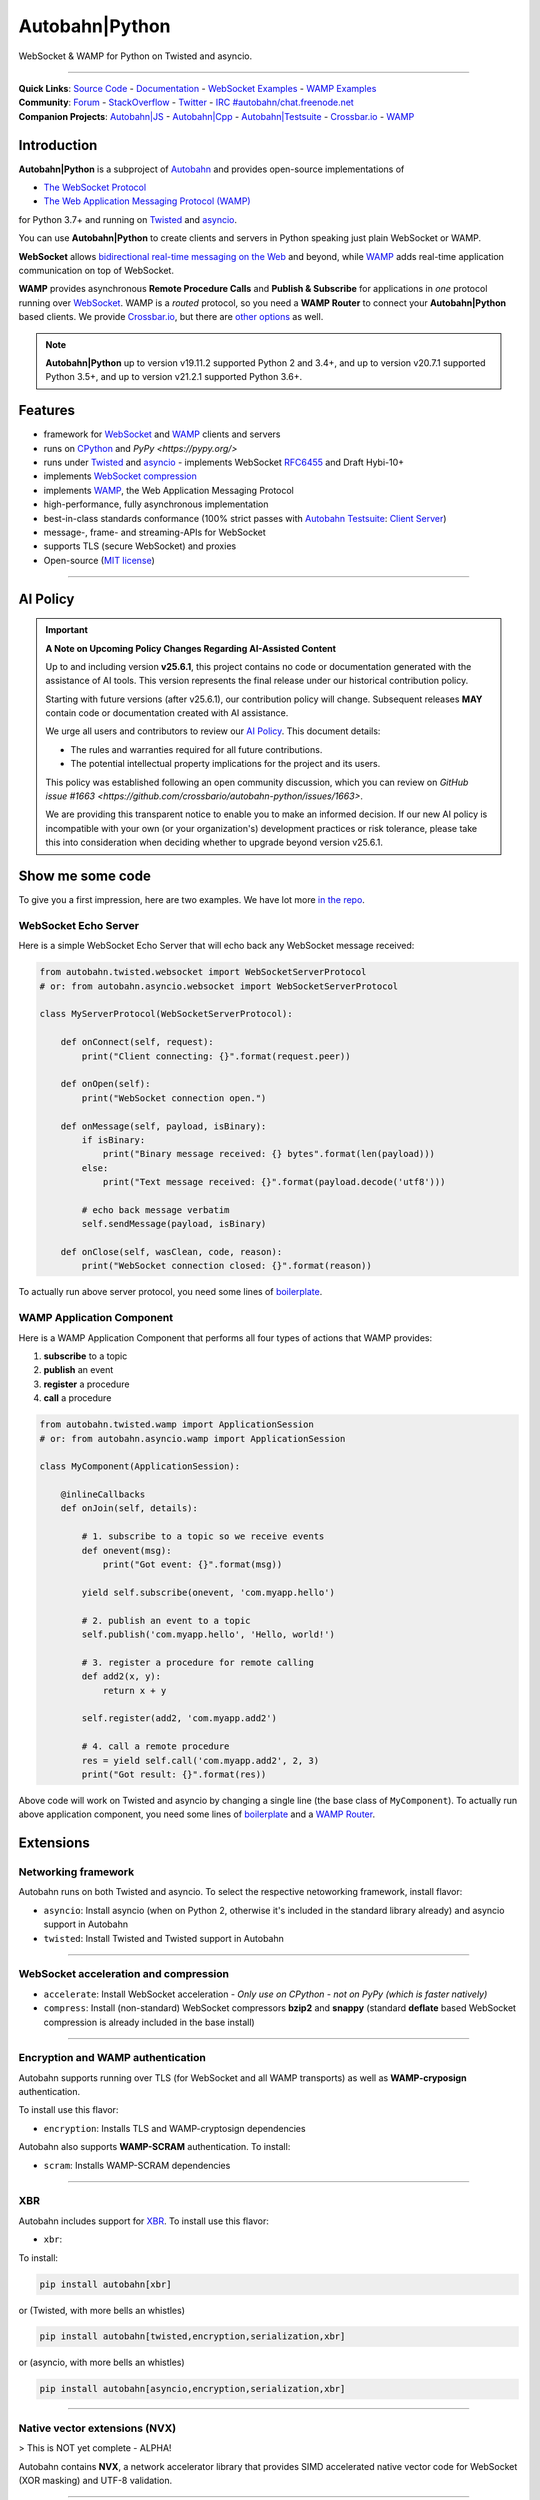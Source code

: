 Autobahn\|Python
================

WebSocket & WAMP for Python on Twisted and asyncio.

| |Version|  |CI Test Status|  |CI Deploy Status|  |CI Docker Status|  |CI EXE Status|  |Docs|  |Docker Images|  |EXE Download|

--------------

| **Quick Links**: `Source Code <https://github.com/crossbario/autobahn-python>`__ - `Documentation <https://autobahn.readthedocs.io/en/latest/>`__ - `WebSocket Examples <https://autobahn.readthedocs.io/en/latest/websocket/examples.html>`__ - `WAMP Examples <https://autobahn.readthedocs.io/en/latest/wamp/examples.html>`__
| **Community**: `Forum <https://crossbar.discourse.group/>`__ - `StackOverflow <https://stackoverflow.com/questions/tagged/autobahn>`__ - `Twitter <https://twitter.com/autobahnws>`__ - `IRC #autobahn/chat.freenode.net <https://webchat.freenode.net/>`__
| **Companion Projects**: `Autobahn|JS <https://github.com/crossbario/autobahn-js/>`__ - `Autobahn|Cpp <https://github.com/crossbario/autobahn-cpp>`__ - `Autobahn|Testsuite <https://github.com/crossbario/autobahn-testsuite>`__ - `Crossbar.io <https://crossbar.io>`__ - `WAMP <https://wamp-proto.org>`__

Introduction
------------

**Autobahn\|Python** is a subproject of `Autobahn <https://crossbar.io/autobahn>`__ and provides open-source
implementations of

-  `The WebSocket Protocol <https://tools.ietf.org/html/rfc6455>`__
-  `The Web Application Messaging Protocol (WAMP) <https://wamp-proto.org/>`__

for Python 3.7+ and running on `Twisted <https://twistedmatrix.com/>`__ and `asyncio <https://docs.python.org/3/library/asyncio.html>`__.

You can use **Autobahn\|Python** to create clients and servers in Python speaking just plain WebSocket or WAMP.

**WebSocket** allows `bidirectional real-time messaging on the Web <https://crossbario.com/blog/post/websocket-why-what-can-i-use-it/>`__ and beyond, while `WAMP <https://wamp-proto.org/>`__ adds real-time application communication on top of WebSocket.

**WAMP** provides asynchronous **Remote Procedure Calls** and **Publish & Subscribe** for applications in *one* protocol running over `WebSocket <https://tools.ietf.org/html/rfc6455>`__. WAMP is a *routed* protocol, so you need a **WAMP Router** to connect your **Autobahn\|Python** based clients. We provide `Crossbar.io <https://crossbar.io>`__, but there are `other options <https://wamp-proto.org/implementations.html#routers>`__ as well.

.. note::

    **Autobahn\|Python** up to version v19.11.2 supported Python 2 and 3.4+,
    and up to version v20.7.1 supported Python 3.5+,
    and up to version v21.2.1 supported Python 3.6+.

Features
--------

-  framework for `WebSocket <https://tools.ietf.org/html/rfc6455>`__ and `WAMP <https://wamp-proto.org/>`__ clients and servers
-  runs on `CPython <https://python.org/>`__ and `PyPy <https://pypy.org/>`
-  runs under `Twisted <https://twistedmatrix.com/>`__ and `asyncio <https://docs.python.org/3/library/asyncio.html>`__ - implements WebSocket
   `RFC6455 <https://tools.ietf.org/html/rfc6455>`__ and Draft Hybi-10+
-  implements `WebSocket compression <https://tools.ietf.org/html/draft-ietf-hybi-permessage-compression>`__
-  implements `WAMP <https://wamp-proto.org/>`__, the Web Application Messaging Protocol
-  high-performance, fully asynchronous implementation
-  best-in-class standards conformance (100% strict passes with `Autobahn Testsuite <https://crossbar.io/autobahn#testsuite>`__: `Client <https://autobahn.ws/testsuite/reports/clients/index.html>`__ `Server <https://autobahn.ws/testsuite/reports/servers/index.html>`__)
-  message-, frame- and streaming-APIs for WebSocket
-  supports TLS (secure WebSocket) and proxies
-  Open-source (`MIT license <https://github.com/crossbario/autobahn-python/blob/master/LICENSE>`__)

-----

AI Policy
---------

.. important::

   **A Note on Upcoming Policy Changes Regarding AI-Assisted Content**

   Up to and including version **v25.6.1**, this project contains no code or documentation
   generated with the assistance of AI tools. This version represents the final release under
   our historical contribution policy.

   Starting with future versions (after v25.6.1), our contribution policy will change.
   Subsequent releases **MAY** contain code or documentation created with AI assistance.

   We urge all users and contributors to review our `AI Policy <AI_POLICY.rst>`_. This document
   details:

   - The rules and warranties required for all future contributions.
   - The potential intellectual property implications for the project and its users.

   This policy was established following an open community discussion, which you can review
   on `GitHub issue #1663 <https://github.com/crossbario/autobahn-python/issues/1663>`.

   We are providing this transparent notice to enable you to make an informed decision.
   If our new AI policy is incompatible with your own (or your organization's) development
   practices or risk tolerance, please take this into consideration when deciding whether
   to upgrade beyond version v25.6.1.

Show me some code
-----------------

To give you a first impression, here are two examples. We have lot more `in the repo <https://github.com/crossbario/autobahn-python/tree/master/examples>`__.

WebSocket Echo Server
~~~~~~~~~~~~~~~~~~~~~

Here is a simple WebSocket Echo Server that will echo back any WebSocket
message received:

.. code:: python

    from autobahn.twisted.websocket import WebSocketServerProtocol
    # or: from autobahn.asyncio.websocket import WebSocketServerProtocol

    class MyServerProtocol(WebSocketServerProtocol):

        def onConnect(self, request):
            print("Client connecting: {}".format(request.peer))

        def onOpen(self):
            print("WebSocket connection open.")

        def onMessage(self, payload, isBinary):
            if isBinary:
                print("Binary message received: {} bytes".format(len(payload)))
            else:
                print("Text message received: {}".format(payload.decode('utf8')))

            # echo back message verbatim
            self.sendMessage(payload, isBinary)

        def onClose(self, wasClean, code, reason):
            print("WebSocket connection closed: {}".format(reason))

To actually run above server protocol, you need some lines of `boilerplate <https://autobahn.readthedocs.io/en/latest/websocket/programming.html#running-a-server>`__.

WAMP Application Component
~~~~~~~~~~~~~~~~~~~~~~~~~~

Here is a WAMP Application Component that performs all four types of
actions that WAMP provides:

#. **subscribe** to a topic
#. **publish** an event
#. **register** a procedure
#. **call** a procedure

.. code:: python

    from autobahn.twisted.wamp import ApplicationSession
    # or: from autobahn.asyncio.wamp import ApplicationSession

    class MyComponent(ApplicationSession):

        @inlineCallbacks
        def onJoin(self, details):

            # 1. subscribe to a topic so we receive events
            def onevent(msg):
                print("Got event: {}".format(msg))

            yield self.subscribe(onevent, 'com.myapp.hello')

            # 2. publish an event to a topic
            self.publish('com.myapp.hello', 'Hello, world!')

            # 3. register a procedure for remote calling
            def add2(x, y):
                return x + y

            self.register(add2, 'com.myapp.add2')

            # 4. call a remote procedure
            res = yield self.call('com.myapp.add2', 2, 3)
            print("Got result: {}".format(res))

Above code will work on Twisted and asyncio by changing a single line
(the base class of ``MyComponent``). To actually run above application component, you need some lines of `boilerplate <https://autobahn.readthedocs.io/en/latest/wamp/programming.html#running-components>`__ and a `WAMP Router <https://autobahn.readthedocs.io/en/latest/wamp/programming.html#running-a-wamp-router>`__.


Extensions
----------

Networking framework
~~~~~~~~~~~~~~~~~~~~

Autobahn runs on both Twisted and asyncio. To select the respective netoworking framework, install flavor:

* ``asyncio``: Install asyncio (when on Python 2, otherwise it's included in the standard library already) and asyncio support in Autobahn
* ``twisted``: Install Twisted and Twisted support in Autobahn

-----


WebSocket acceleration and compression
~~~~~~~~~~~~~~~~~~~~~~~~~~~~~~~~~~~~~~

* ``accelerate``: Install WebSocket acceleration - *Only use on CPython - not on PyPy (which is faster natively)*
* ``compress``: Install (non-standard) WebSocket compressors **bzip2** and **snappy** (standard **deflate** based WebSocket compression is already included in the base install)

-----


Encryption and WAMP authentication
~~~~~~~~~~~~~~~~~~~~~~~~~~~~~~~~~~

Autobahn supports running over TLS (for WebSocket and all WAMP transports) as well as **WAMP-cryposign** authentication.

To install use this flavor:

* ``encryption``: Installs TLS and WAMP-cryptosign dependencies

Autobahn also supports **WAMP-SCRAM** authentication. To install:

* ``scram``: Installs WAMP-SCRAM dependencies

-----


XBR
~~~

Autobahn includes support for `XBR <https://xbr.network/>`__. To install use this flavor:

* ``xbr``:

To install:

.. code:: console

    pip install autobahn[xbr]

or (Twisted, with more bells an whistles)

.. code:: console

    pip install autobahn[twisted,encryption,serialization,xbr]

or (asyncio, with more bells an whistles)

.. code:: console

    pip install autobahn[asyncio,encryption,serialization,xbr]

-----


Native vector extensions (NVX)
~~~~~~~~~~~~~~~~~~~~~~~~~~~~~~

> This is NOT yet complete - ALPHA!

Autobahn contains **NVX**, a network accelerator library that provides SIMD accelerated native vector code for WebSocket (XOR masking) and UTF-8 validation.

.. note:

    NVX lives in namespace `autobahn.nvx` and currently requires a x86-86 CPU with at least SSE2 and makes use of SSE4.1 if available. The code is written using vector instrinsics, should compile with both GCC and Clang,and interfaces with Python using CFFI, and hence runs fast on PyPy.

-----


WAMP Serializers
~~~~~~~~~~~~~~~~

* ``serialization``: To install additional WAMP serializers: CBOR, MessagePack, UBJSON and Flatbuffers

**Above is for advanced uses. In general we recommend to use CBOR where you can,
and JSON (from the standard library) otherwise.**

-----

To install Autobahn with all available serializers:

.. code:: console

    pip install autobahn[serializers]

or (development install)

.. code:: console

    pip install -e .[serializers]

Further, to speed up JSON on CPython using ``ujson``, set the environment variable:

.. code:: console

    AUTOBAHN_USE_UJSON=1

.. warning::

    Using ``ujson`` (on both CPython and PyPy) will break the ability of Autobahn
    to transport and translate binary application payloads in WAMP transparently.
    This ability depends on features of the regular JSON standard library module
    not available on ``ujson``.


.. |Version| image:: https://img.shields.io/pypi/v/autobahn.svg
   :target: https://pypi.python.org/pypi/autobahn

.. |CI Test Status| image:: https://github.com/crossbario/autobahn-python/workflows/main/badge.svg
   :target: https://github.com/crossbario/autobahn-python/actions?query=workflow%3Amain
   :alt: CI Test Status

.. |CI Deploy Status| image:: https://github.com/crossbario/autobahn-python/workflows/deploy/badge.svg
   :target: https://github.com/crossbario/autobahn-python/actions?query=workflow%3Adeploy
   :alt: CI Deploy Status

.. |CI Docker Status| image:: https://github.com/crossbario/autobahn-python/workflows/docker/badge.svg
   :target: https://github.com/crossbario/autobahn-python/actions?query=workflow%3Adocker
   :alt: CI Docker Status

.. |CI EXE Status| image:: https://github.com/crossbario/autobahn-python/workflows/pyinstaller/badge.svg
   :target: https://github.com/crossbario/autobahn-python/actions?query=workflow%3Apyinstaller
   :alt: CI EXE Status

.. |Docs| image:: https://img.shields.io/badge/docs-latest-brightgreen.svg?style=flat
   :target: https://autobahn.readthedocs.io/en/latest/

.. |Docker Images| image:: https://img.shields.io/badge/download-docker-blue.svg?style=flat
   :target: https://hub.docker.com/r/crossbario/autobahn-python/

.. |EXE Download| image:: https://img.shields.io/badge/download-exe-blue.svg?style=flat
   :target: https://download.crossbario.com/xbrnetwork/linux-amd64/xbrnetwork-latest
